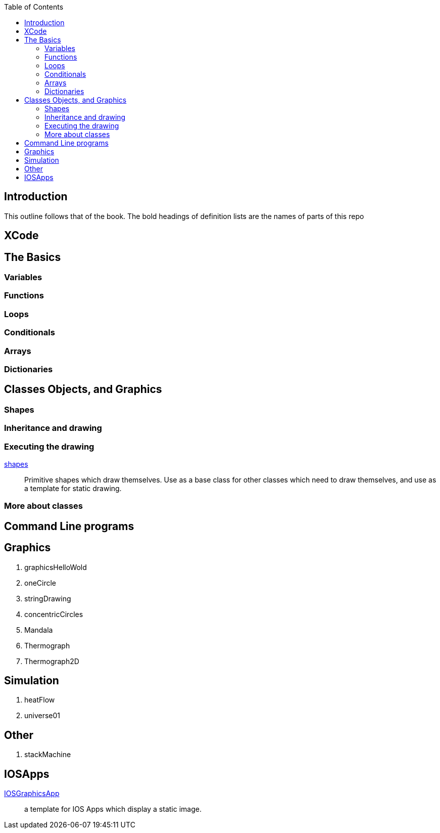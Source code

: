 
:toc2:

== Introduction

This outline follows that of the book.
The bold headings of definition lists
are the names of parts of this repo

== XCode

== The Basics

=== Variables

=== Functions

=== Loops

=== Conditionals

=== Arrays

=== Dictionaries

== Classes Objects, and Graphics

=== Shapes

=== Inheritance and drawing

===  Executing the drawing

https://github.com/jxxcarlson/exploring_swift/tree/master/shapes.playground[shapes]:: Primitive shapes
which draw themselves.  Use as a base
class for other classes which
need to draw themselves, and use
as a template for static drawing.


=== More about classes

== Command Line programs


== Graphics

. graphicsHelloWold
. oneCircle
. stringDrawing
. concentricCircles
. Mandala
. Thermograph
. Thermograph2D


== Simulation

. heatFlow
. universe01

== Other

. stackMachine


== IOSApps

https://github.com/jxxcarlson/exploring_swift/tree/master/IOSGraphicsApp[IOSGraphicsApp]:: a template for IOS Apps which display a static image.
